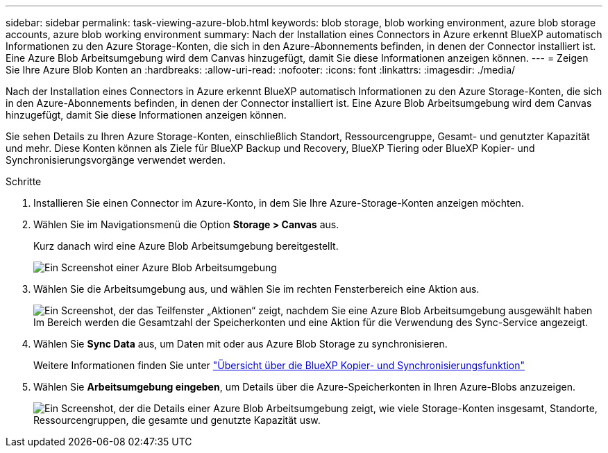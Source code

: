 ---
sidebar: sidebar 
permalink: task-viewing-azure-blob.html 
keywords: blob storage, blob working environment, azure blob storage accounts, azure blob working environment 
summary: Nach der Installation eines Connectors in Azure erkennt BlueXP automatisch Informationen zu den Azure Storage-Konten, die sich in den Azure-Abonnements befinden, in denen der Connector installiert ist. Eine Azure Blob Arbeitsumgebung wird dem Canvas hinzugefügt, damit Sie diese Informationen anzeigen können. 
---
= Zeigen Sie Ihre Azure Blob Konten an
:hardbreaks:
:allow-uri-read: 
:nofooter: 
:icons: font
:linkattrs: 
:imagesdir: ./media/


[role="lead"]
Nach der Installation eines Connectors in Azure erkennt BlueXP automatisch Informationen zu den Azure Storage-Konten, die sich in den Azure-Abonnements befinden, in denen der Connector installiert ist. Eine Azure Blob Arbeitsumgebung wird dem Canvas hinzugefügt, damit Sie diese Informationen anzeigen können.

Sie sehen Details zu Ihren Azure Storage-Konten, einschließlich Standort, Ressourcengruppe, Gesamt- und genutzter Kapazität und mehr. Diese Konten können als Ziele für BlueXP Backup und Recovery, BlueXP Tiering oder BlueXP Kopier- und Synchronisierungsvorgänge verwendet werden.

.Schritte
. Installieren Sie einen Connector im Azure-Konto, in dem Sie Ihre Azure-Storage-Konten anzeigen möchten.
. Wählen Sie im Navigationsmenü die Option *Storage > Canvas* aus.
+
Kurz danach wird eine Azure Blob Arbeitsumgebung bereitgestellt.

+
image:screenshot-azure-blob-we.png["Ein Screenshot einer Azure Blob Arbeitsumgebung"]

. Wählen Sie die Arbeitsumgebung aus, und wählen Sie im rechten Fensterbereich eine Aktion aus.
+
image:screenshot-azure-actions.png["Ein Screenshot, der das Teilfenster „Aktionen“ zeigt, nachdem Sie eine Azure Blob Arbeitsumgebung ausgewählt haben Im Bereich werden die Gesamtzahl der Speicherkonten und eine Aktion für die Verwendung des Sync-Service angezeigt."]

. Wählen Sie *Sync Data* aus, um Daten mit oder aus Azure Blob Storage zu synchronisieren.
+
Weitere Informationen finden Sie unter https://docs.netapp.com/us-en/bluexp-copy-sync/concept-cloud-sync.html["Übersicht über die BlueXP Kopier- und Synchronisierungsfunktion"^]

. Wählen Sie *Arbeitsumgebung eingeben*, um Details über die Azure-Speicherkonten in Ihren Azure-Blobs anzuzeigen.
+
image:screenshot-azure-blob-details.png["Ein Screenshot, der die Details einer Azure Blob Arbeitsumgebung zeigt, wie viele Storage-Konten insgesamt, Standorte, Ressourcengruppen, die gesamte und genutzte Kapazität usw."]


